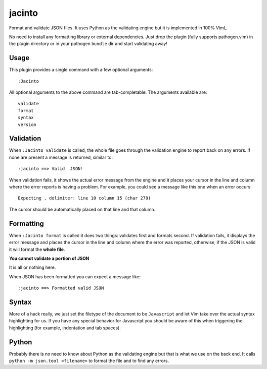 jacinto
=======
Format and validate JSON files. It uses Python as the validating engine but it
is implemented in 100% VimL.

No need to install any formatting library or external dependencies. Just drop
the plugin (fully supports pathogen.vim) in the plugin directory or in your
pathogen ``bundle`` dir and start validating away!

Usage
-----
This plugin provides a single command with a few optional arguments::

    :Jacinto

All optional arguments to the above command are tab-completable. The arguments
available are::

    validate
    format
    syntax
    version

Validation
----------
When ``:Jacinto validate`` is called, the whole file goes through the
validation engine to report back on any errors. If none are present a message
is returned, similar to::

    :jacinto ==> Valid  JSON!

When validation fails, it shows the actual error message from the engine and it
places your cursor in the line and column where the error reports is having
a problem. For example, you could see a message like this one when an error
occurs::

    Expecting , delimiter: line 10 column 15 (char 278)

The cursor should be automatically placed on that line and that column.

Formatting
----------
When ``:Jacinto format`` is called it does two things: validates first and
formats second. If validation fails, it displays the error message and places
the cursor in the line and column where the error was reported, otherwise, if
the JSON is valid it will format the **whole file**.

**You cannot validate a portion of JSON**

It is all or nothing here. 

When JSON has been formatted you can expect a message like::

    :jacinto ==> Formatted valid JSON

Syntax
------
More of a hack really, we just set the filetype of the document to be
``Javascript`` and let Vim take over the actual syntax highlighting for us. If
you have any special behavior for Javascript you should be aware of this when
triggering the highlighting (for example, indentation and tab spaces).

Python
------
Probably there is no need to know about Python as the validating engine but
that is what we use on the back end. It calls ``python -m json.tool
<filename>`` to format the file and to find any errors.
